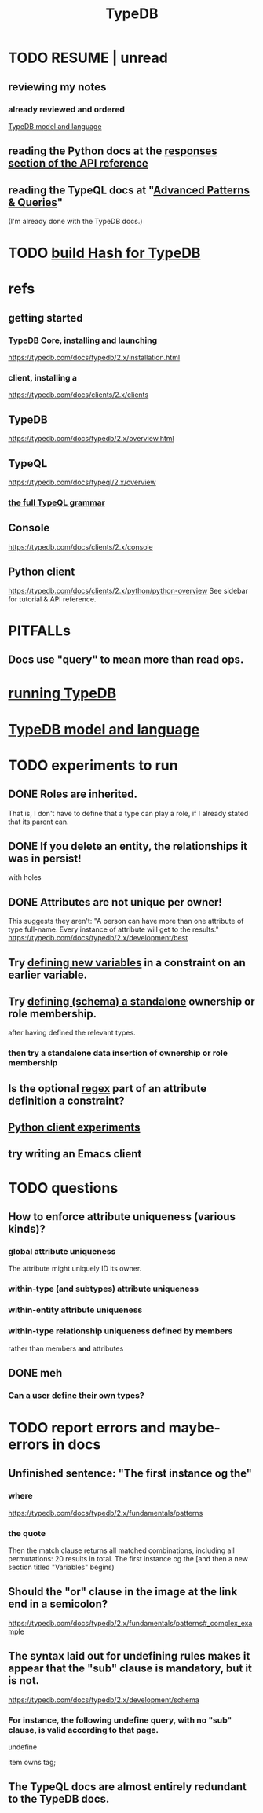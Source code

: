 :PROPERTIES:
:ID:       46d56f38-e6a8-43aa-8c74-efccddfb0770
:ROAM_ALIASES: "Vaticle makes TypeDB"
:END:
#+title: TypeDB
* TODO RESUME | unread
** reviewing my notes
*** already reviewed and ordered
    [[id:8b6e8ffc-e7ec-4c17-946b-23a73b51f3bd][TypeDB model and language]]
** reading the Python docs at the [[id:efb4ffb5-219b-4e12-acc6-42ffa6edc775][responses section of the API reference]]
** reading the TypeQL docs at "[[id:9941d24a-fc78-4854-aaef-8493f6ad1da7][Advanced Patterns & Queries]]"
   (I'm already done with the TypeDB docs.)
* TODO [[id:d674bf8d-cd41-47aa-8418-36a74cedd561][build Hash for TypeDB]]
* refs
** getting started
*** TypeDB Core, installing and launching
    https://typedb.com/docs/typedb/2.x/installation.html
*** client, installing a
    https://typedb.com/docs/clients/2.x/clients
** TypeDB
   https://typedb.com/docs/typedb/2.x/overview.html
** TypeQL
   https://typedb.com/docs/typeql/2.x/overview
*** [[id:e86f5069-c318-4935-97ae-538da6d431bf][the full TypeQL grammar]]
** Console
   :PROPERTIES:
   :ID:       c091cef4-e8d0-4880-96a5-6239c7e07604
   :END:
   https://typedb.com/docs/clients/2.x/console
** Python client
   :PROPERTIES:
   :ID:       2e5e9f7f-69af-46c0-8998-c1d224d205a7
   :END:
   https://typedb.com/docs/clients/2.x/python/python-overview
   See sidebar for tutorial & API reference.
* PITFALLs
** Docs use "query" to mean more than read ops.
* [[id:f027e52d-db16-4f2b-9b71-d904901a38a2][running TypeDB]]
* [[id:8b6e8ffc-e7ec-4c17-946b-23a73b51f3bd][TypeDB model and language]]
* TODO experiments to run
** DONE Roles are inherited.
   That is, I don't have to define that a type can play a role,
   if I already stated that its parent can.
** DONE If you delete an entity, the relationships it was in persist!
   with holes
** DONE Attributes are not unique per owner!
   This suggests they aren't:
   "A person can have more than one attribute of type full-name. Every instance of attribute will get to the results."
   https://typedb.com/docs/typedb/2.x/development/best
** Try [[id:4470f10a-a037-4c02-98ac-24a0c7299c5c][defining new variables]] in a constraint on an earlier variable.
** Try [[id:5a099383-736c-47a3-927b-11390ff0dd9e][defining (schema) a standalone]] ownership or role membership.
   after having defined the relevant types.
*** then try a standalone data insertion of ownership or role membership
** Is the optional [[id:fd190477-3cd2-4d53-b9fd-b4b31047bdd4][regex]] part of an attribute definition a constraint?
** [[id:fa3b7eb8-c4dc-4748-9c6d-e594305ee35c][Python client experiments]]
** try writing an Emacs client
* TODO questions
** How to enforce attribute uniqueness (various kinds)?
*** global attribute uniqueness
    The attribute might uniquely ID its owner.
*** within-type (and subtypes) attribute uniqueness
*** within-entity attribute uniqueness
*** within-type relationship uniqueness defined by members
    rather than members *and* attributes
** DONE meh
*** [[id:74db29a4-a21e-467c-8aa4-3cb62e393f41][Can a user define their own types?]]
* TODO report errors and maybe-errors in docs
** Unfinished sentence: "The first instance og the"
*** where
    https://typedb.com/docs/typedb/2.x/fundamentals/patterns
*** the quote
    Then the match clause returns all matched combinations, including all permutations: 20 results in total. The first instance og the
    [and then a new section titled "Variables" begins)
** Should the "or" clause in the image at the link end in a semicolon?
   https://typedb.com/docs/typedb/2.x/fundamentals/patterns#_complex_example
** The syntax laid out for undefining rules makes it appear that the "sub" clause is mandatory, but it is not.
   :PROPERTIES:
   :ID:       149fcd59-17f1-4b4d-9f3b-18f8cb66e406
   :END:
   https://typedb.com/docs/typedb/2.x/development/schema
*** For instance, the following undefine query, with no "sub" clause, is valid according to that page.
    undefine

    item owns tag;
** The TypeQL docs are almost entirely redundant to the TypeDB docs.
